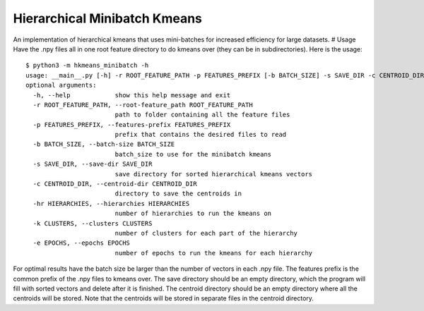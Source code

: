 Hierarchical Minibatch Kmeans
=============================

An implementation of hierarchical kmeans that uses mini-batches for
increased efficiency for large datasets. # Usage Have the .npy files all
in one root feature directory to do kmeans over (they can be in
subdirectories). Here is the usage:

::

    $ python3 -m hkmeans_minibatch -h
    usage: __main__.py [-h] -r ROOT_FEATURE_PATH -p FEATURES_PREFIX [-b BATCH_SIZE] -s SAVE_DIR -c CENTROID_DIR -hr HIERARCHIES -k CLUSTERS [-e EPOCHS]
    optional arguments:
      -h, --help            show this help message and exit
      -r ROOT_FEATURE_PATH, --root-feature_path ROOT_FEATURE_PATH
                            path to folder containing all the feature files
      -p FEATURES_PREFIX, --features-prefix FEATURES_PREFIX
                            prefix that contains the desired files to read
      -b BATCH_SIZE, --batch-size BATCH_SIZE
                            batch_size to use for the minibatch kmeans
      -s SAVE_DIR, --save-dir SAVE_DIR
                            save directory for sorted hierarchical kmeans vectors
      -c CENTROID_DIR, --centroid-dir CENTROID_DIR
                            directory to save the centroids in
      -hr HIERARCHIES, --hierarchies HIERARCHIES
                            number of hierarchies to run the kmeans on
      -k CLUSTERS, --clusters CLUSTERS
                            number of clusters for each part of the hierarchy
      -e EPOCHS, --epochs EPOCHS
                            number of epochs to run the kmeans for each hierarchy

For optimal results have the batch size be larger than the number of
vectors in each .npy file. The features prefix is the common prefix of
the .npy files to kmeans over. The save directory should be an empty
directory, which the program will fill with sorted vectors and delete
after it is finished. The centroid directory should be an empty
directory where all the centroids will be stored. Note that the
centroids will be stored in separate files in the centroid directory.
